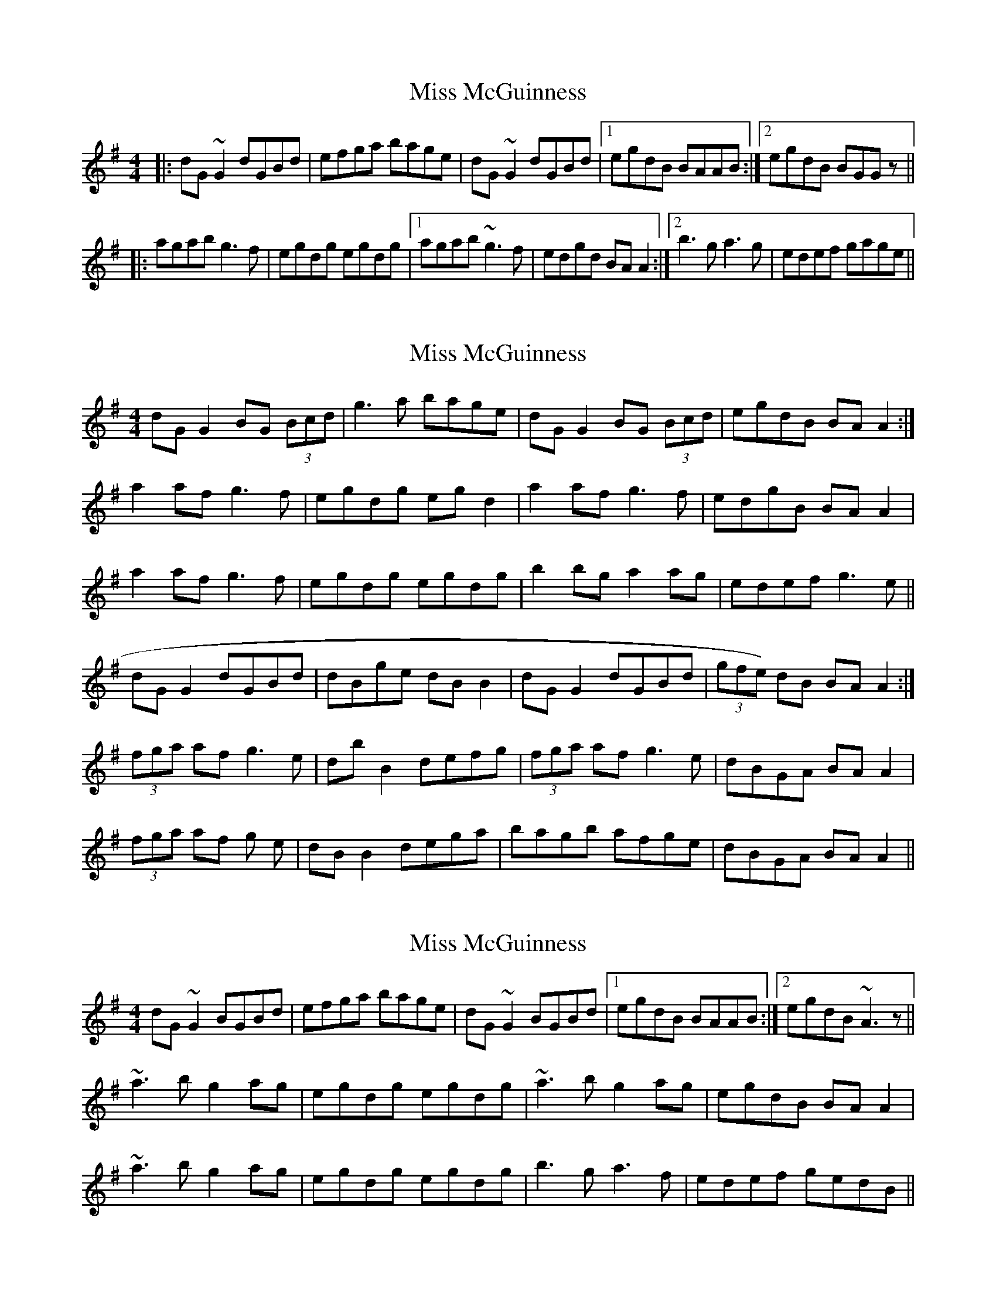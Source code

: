 X: 1
T: Miss McGuinness
Z: CreadurMawnOrganig
S: https://thesession.org/tunes/1397#setting1397
R: reel
M: 4/4
L: 1/8
K: Gmaj
|:dG~G2 dGBd | efga bage | dG~G2 dGBd |1 egdB BAAB :|2 egdB BGGz ||
|:agab g3f | egdg egdg |1 agab ~g3f |edgd BAA2 :|2 b3g a3g | edef gage ||
X: 2
T: Miss McGuinness
Z: CreadurMawnOrganig
S: https://thesession.org/tunes/1397#setting14763
R: reel
M: 4/4
L: 1/8
K: Gmaj
dG G2 BG (3Bcd|g3a bage|dG G2 BG (3Bcd|egdB BA A2:|a2 af g3f|egdg egd2|a2af g3f|edgB BAA2|a2 af g3f|egdg egdg|b2 bg a2ag|edef g3e||dGG2 dGBd|dBge dBB2|dGG2 dGBd|(3gfe) dB BAA2:|(3fga af g3e|dbB2 defg|(3fga af g3e|dBGA BAA2|(3fga af g 3e|dBB2 dega|bagb afge|dBGA BAA2||
X: 3
T: Miss McGuinness
Z: slainte
S: https://thesession.org/tunes/1397#setting14764
R: reel
M: 4/4
L: 1/8
K: Gmaj
dG~G2 BGBd|efga bage|dG~G2 BGBd|1 egdB BAAB:|2 egdB ~A3z||~a3b g2ag|egdg egdg|~a3b g2ag|egdB BAA2|~a3b g2ag|egdg egdg|b3g a3f|edef gedB||
X: 4
T: Miss McGuinness
Z: Weejie
S: https://thesession.org/tunes/1397#setting14765
R: reel
M: 4/4
L: 1/8
K: Gmaj
vcF (3FFF cFAF | defg afef | cF (3FFF cFAc | dfcA AGG2 | cF (3FFF cFAF | defg afef | cF (3FFF cFAc | dfcA GFF2 :||: g2ag f2c2 | dfcf dfcf | g2ag fdde | fdcA | AGG2 | g2ag f2c2 | dfcf dfcf | .a.f((3g/f/e/) fdde | fdcA GFF2 :|dG G/2G/2G dGBG|efga bgfg|dG G/2G/2G dGBd|egdB BA A2|dG G/2G/2G dGBG|efga bgfg|dG G/2G/2G dGBd|egdB AG G2:||:a2ba g2d2|egdg egdg|a2ba geef|gedB BA A2|a2ba g2d2|egdg egdg|bg a/2g/2f geef|gedB AG G2:|
X: 5
T: Miss McGuinness
Z: Will Harmon
S: https://thesession.org/tunes/1397#setting14766
R: reel
M: 4/4
L: 1/8
K: Dmaj
B|AD D/D/D ADFA|ABde fedB|AD D/D/D ADFA|BdAF FEEB|AD D/D/D ADFA|ABde fedB|AD D/D/D ADFA|BdAF FEE2||e3f d2 ed|BdAd BdAd|e3f d2 ed|BdAF FEE2|e3f d2 ed|BdAd BdAd|f3d e/f/e ed|BABc d3B||
X: 6
T: Miss McGuinness
Z: tblay
S: https://thesession.org/tunes/1397#setting22664
R: reel
M: 4/4
L: 1/8
K: Gmaj
dGGG dGBd |dega bage |dGGG dGBd |egdB BA A2:
agab g2ag |egdg egdg |agab g2 ag| edgd BAAA|
agab g2ag |egdg egdg |b2 bg abag| edef gage||
X: 7
T: Miss McGuinness
Z: Kevin Rietmann
S: https://thesession.org/tunes/1397#setting23929
R: reel
M: 4/4
L: 1/8
K: Gmaj
|:d~G3 dGBd | d~G2g edge | d~G3 dGBd |1 (3.e.f.g dB BA AB :|2 (3.e.f.g dB BA Ag |
|:f~a2f ~g3e | ded^c defg |1 f~a2f ~g3e | dBgB BAAg :|2 bagb afge | dBgB BAAB |
X: 8
T: Miss McGuinness
Z: JACKB
S: https://thesession.org/tunes/1397#setting27023
R: reel
M: 4/4
L: 1/8
K: Gmaj
|:dG G2 dGBd | dG G2 efge | dG G2 dGBd |(3efg dB BAAd |
dG G2 dGBd | dG G2 efge | dG G2 dGBd | (3efg dB BA A2 ||
|:faaf g3e | dedB defg |faaf g3e |dBgd BAAg |
faaf g3e | dedB dega | bagb afge |dBgd BA A2 ||
